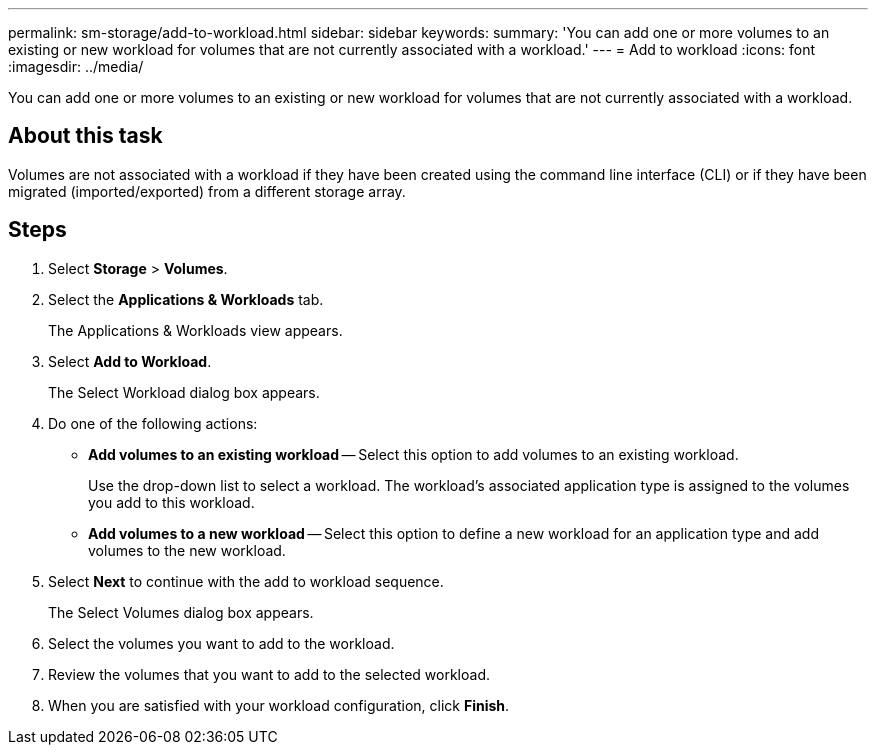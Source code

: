 ---
permalink: sm-storage/add-to-workload.html
sidebar: sidebar
keywords: 
summary: 'You can add one or more volumes to an existing or new workload for volumes that are not currently associated with a workload.'
---
= Add to workload
:icons: font
:imagesdir: ../media/

[.lead]
You can add one or more volumes to an existing or new workload for volumes that are not currently associated with a workload.

== About this task

Volumes are not associated with a workload if they have been created using the command line interface (CLI) or if they have been migrated (imported/exported) from a different storage array.

== Steps

. Select *Storage* > *Volumes*.
. Select the *Applications & Workloads* tab.
+
The Applications & Workloads view appears.

. Select *Add to Workload*.
+
The Select Workload dialog box appears.

. Do one of the following actions:
 ** *Add volumes to an existing workload* -- Select this option to add volumes to an existing workload.
+
Use the drop-down list to select a workload. The workload's associated application type is assigned to the volumes you add to this workload.

 ** *Add volumes to a new workload* -- Select this option to define a new workload for an application type and add volumes to the new workload.
. Select *Next* to continue with the add to workload sequence.
+
The Select Volumes dialog box appears.

. Select the volumes you want to add to the workload.
. Review the volumes that you want to add to the selected workload.
. When you are satisfied with your workload configuration, click *Finish*.
